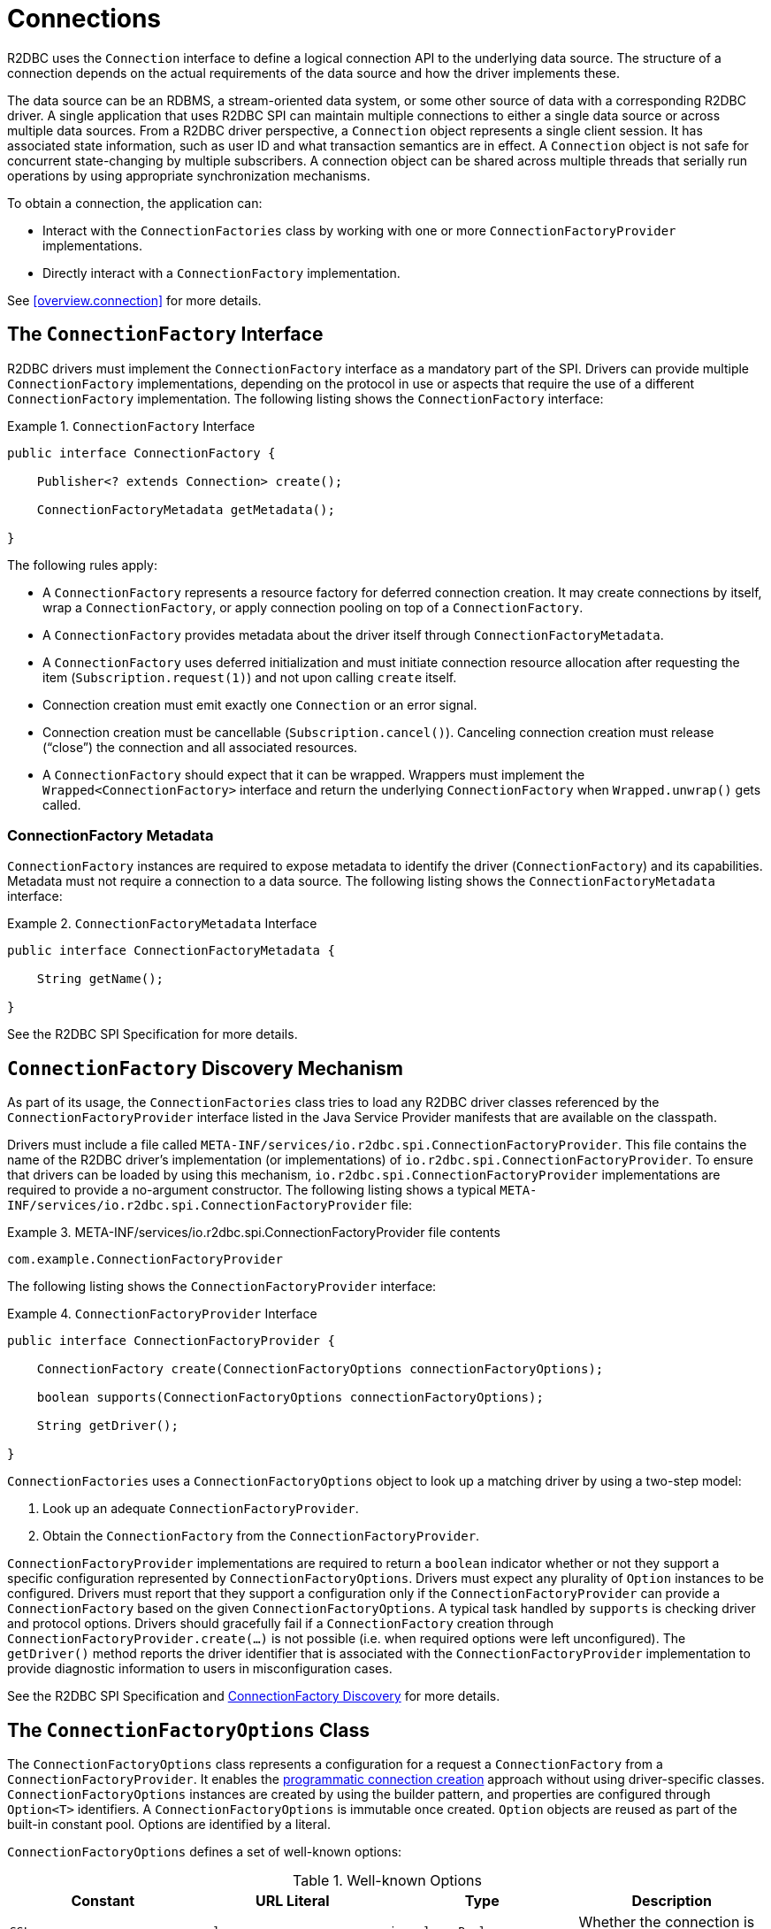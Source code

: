 [[connections]]
= Connections

R2DBC uses the `Connection` interface to define a logical connection API to the underlying data source.
The structure of a connection depends on the actual requirements of the data source and how the driver implements these.

The data source can be an RDBMS, a stream-oriented data system, or some other source of data with a corresponding R2DBC driver.
A single application that uses R2DBC SPI can maintain multiple connections to either a single data source or across multiple data sources.
From a R2DBC driver perspective, a `Connection` object represents a single client session.
It has associated state information, such as user ID and what transaction semantics are in effect.
A `Connection` object is not safe for concurrent state-changing by multiple subscribers.
A connection object can be shared across multiple threads that serially run operations by using appropriate synchronization mechanisms.

To obtain a connection, the application can:

* Interact with the `ConnectionFactories` class by working with one or more `ConnectionFactoryProvider` implementations.
* Directly interact with a `ConnectionFactory` implementation.

See <<overview.connection>> for more details.

[[connections.factory]]
== The `ConnectionFactory` Interface

R2DBC drivers must implement the `ConnectionFactory` interface as a mandatory part of the SPI.
Drivers can provide multiple `ConnectionFactory` implementations, depending on the protocol in use or aspects that require the use of a different `ConnectionFactory` implementation.
The following listing shows the `ConnectionFactory` interface:

.`ConnectionFactory` Interface
====
[source,java]
----
public interface ConnectionFactory {

    Publisher<? extends Connection> create();

    ConnectionFactoryMetadata getMetadata();

}
----
====

The following rules apply:

* A `ConnectionFactory` represents a resource factory for deferred connection creation.
It may create connections by itself, wrap a `ConnectionFactory`, or apply connection pooling on top of a `ConnectionFactory`.
* A `ConnectionFactory` provides metadata about the driver itself through `ConnectionFactoryMetadata`.
* A `ConnectionFactory` uses deferred initialization and must initiate connection resource allocation after requesting the item (`Subscription.request(1)`) and not upon calling `create` itself.
* Connection creation must emit exactly one `Connection` or an error signal.
* Connection creation must be cancellable (`Subscription.cancel()`).
Canceling connection creation must release ("`close`") the connection and all associated resources.
* A `ConnectionFactory` should expect that it can be wrapped.
Wrappers must implement the `Wrapped<ConnectionFactory>` interface and return the underlying `ConnectionFactory` when `Wrapped.unwrap()` gets called.

=== ConnectionFactory Metadata

`ConnectionFactory` instances are required to expose metadata to identify the driver (`ConnectionFactory`) and its capabilities.
Metadata must not require a connection to a data source.
The following listing shows the `ConnectionFactoryMetadata` interface:

.`ConnectionFactoryMetadata` Interface
====
[source,java]
----
public interface ConnectionFactoryMetadata {

    String getName();

}
----
====

See the R2DBC SPI Specification for more details.

[[connections.factory.discovery]]
== `ConnectionFactory` Discovery Mechanism

As part of its usage, the `ConnectionFactories` class tries to load any R2DBC driver classes referenced by the `ConnectionFactoryProvider` interface listed in the Java Service Provider manifests that are available on the classpath.

Drivers must include a file called `META-INF/services/io.r2dbc.spi.ConnectionFactoryProvider`.
This file contains the name of the R2DBC driver's implementation (or implementations) of `io.r2dbc.spi.ConnectionFactoryProvider`.
To ensure that drivers can be loaded by using this mechanism, `io.r2dbc.spi.ConnectionFactoryProvider` implementations are required to provide a no-argument constructor.
The following listing shows a typical `META-INF/services/io.r2dbc.spi.ConnectionFactoryProvider` file:

.META-INF/services/io.r2dbc.spi.ConnectionFactoryProvider file contents
====
[source]
----
com.example.ConnectionFactoryProvider
----
====

The following listing shows the `ConnectionFactoryProvider` interface:

.`ConnectionFactoryProvider` Interface
====
[source,java]
----
public interface ConnectionFactoryProvider {

    ConnectionFactory create(ConnectionFactoryOptions connectionFactoryOptions);

    boolean supports(ConnectionFactoryOptions connectionFactoryOptions);

    String getDriver();

}
----
====

`ConnectionFactories` uses a `ConnectionFactoryOptions` object to look up a matching driver by using a two-step model:

. Look up an adequate `ConnectionFactoryProvider`.
. Obtain the `ConnectionFactory` from the `ConnectionFactoryProvider`.

`ConnectionFactoryProvider` implementations are required to return a `boolean` indicator whether or not they support a specific configuration represented by `ConnectionFactoryOptions`.
Drivers must expect any plurality of `Option` instances to be configured.
Drivers must report that they support a configuration only if the `ConnectionFactoryProvider` can provide a `ConnectionFactory` based on the given `ConnectionFactoryOptions`.
A typical task handled by `supports` is checking driver and protocol options.
Drivers should gracefully fail if a `ConnectionFactory` creation through `ConnectionFactoryProvider.create(…)` is not possible (i.e. when required options were left unconfigured).
The `getDriver()` method reports the driver identifier that is associated with the `ConnectionFactoryProvider` implementation to provide diagnostic information to users in misconfiguration cases.

See the R2DBC SPI Specification and <<overview.connection.discovery,ConnectionFactory Discovery>> for more details.

[[connections.factory.options]]
== The `ConnectionFactoryOptions` Class

The `ConnectionFactoryOptions` class represents a configuration for a request a `ConnectionFactory` from a `ConnectionFactoryProvider`.
It enables the <<overview.connection, programmatic connection creation>> approach without using driver-specific classes.
`ConnectionFactoryOptions` instances are created by using the builder pattern, and properties are configured through `Option<T>` identifiers.
A `ConnectionFactoryOptions` is immutable once created.
`Option` objects are reused as part of the built-in constant pool.
Options are identified by a literal.

`ConnectionFactoryOptions` defines a set of well-known options:

.Well-known Options
|===
|Constant |URL Literal |Type |Description

|`SSL`
|`ssl`
|`java.lang.Boolean`
|Whether the connection is configured to require SSL.

|`DRIVER`
|`driver`
|`java.lang.String`
|Driver identifier.

|`PROTOCOL`
|`protocol`
|`java.lang.String`
|Protocol details, such as the network protocol used to communicate with a server.

|`USER`
|`user`
|`java.lang.String`
|User account name.

|`PASSWORD`
|`password`
|`java.lang.CharSequence`
|User or database password.

|`HOST`
|`host`
|`java.lang.String`
|Database server name.

|`PORT`
|`port`
|`java.lang.Integer`
|Database server port number.

|`DATABASE`
|`database`
|`java.lang.String`
|Name of the particular database on a server.

|`CONNECT_TIMEOUT`
|`connectTimeout`
|`java.time.Duration`
|Connection timeout to obtain a connection.
|===

The following rules apply:

* The set of options is extensible.
* Drivers can declare which well-known options they require and which they support.
* Drivers can declare which extended options they require and which they support.
* Drivers should not fail in creating a connection if more options are declared than the driver consumes, as a `ConnectionFactory` should expect to be wrapped.
* Connection URL Parsing cannot access `Option` type information `T` due to Java's type erasure.
Options obtained by URL parsing beyond well-known keys are represented as `String` values.

The following example shows how to set options for a `ConnectionFactoryOptions`:

.Configuration of `ConnectionFactoryOptions`
====
[source,java]
----
ConnectionFactoryOptions options = ConnectionFactoryOptions.builder()
    .option(ConnectionFactoryOptions.HOST, "…")
    .option(Option.valueOf("tenant"), "…")
    .option(Option.sensitiveValueOf("encryptionKey"), "…")
    .build();
----
====

See the R2DBC SPI Specification for more details.

[[connections.factory.create]]
== Obtaining `Connection` Objects

Once a `ConnectionFactory` is bootstrapped, connections are obtained from the `create()` method.
The following example shows how to obtain a connection:

.Obtaining a `Connection`
====
[source,java]
----
// factory is a ConnectionFactory object
Publisher<? extends Connection> publisher = factory.create();
----
====

The connection is active once it has been emitted by the `Publisher` and must be released ("`closed`") once it is no longer in use.

[[connections.metadata]]
== Connection Metadata

Connections are required to expose metadata about the database they are connected to.
Connection Metadata is typically discovered dynamically based from information obtained during `Connection` initialization.

.`ConnectionMetadata` Interface
====
[source,java]
----
public interface ConnectionMetadata {

    String getDatabaseProductName();

    String getDatabaseVersion();

}
----
====

See the R2DBC SPI Specification for more details.

[[connections.validate]]
== Validating `Connection` Objects

The `Connection.validate(…)` method indicates whether the `Connection` is still valid.
The `ValidationDepth` argument passed to this method indicates the depth to which a connection is validated: `LOCAL` or `REMOTE`.

* `ValidationDepth.LOCAL`: Requests client-side-only validation without engaging a remote conversation to validate a connection.
* `ValidationDepth.REMOTE`: Initiates a remote validation by issuing a query or other means to validate a connection and the remote session.

If `Connection.validate(…)` emits `true`, the `Connection` is still valid.
If `Connection.validate(…)` emits `false`, the `Connection` is not valid, and any attempt to perform database interaction fails.
Callers of this method do not expect error signals or empty completion.

[[connections.close]]
== Closing `Connection` Objects

Calling `Connection.close()` prepares a close handle to release the connection and its associated resources.
Connections must be closed to ensure proper resource disposal.
You can use `Connection.validate(…)` to determine whether a `Connection` has been closed or is still valid.
The following example shows how to close a connection:

.Closing a `Connection`
====
[source,java]
----
// connection is a ConnectionFactory object
Publisher<Void> close = connection.close();
----
====

See the R2DBC SPI Specification for more details.
